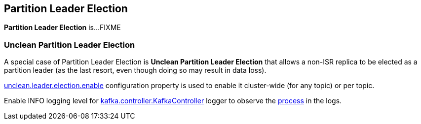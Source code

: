 == Partition Leader Election

*Partition Leader Election* is...FIXME

=== [[unclean-partition-leader-election]] Unclean Partition Leader Election

A special case of Partition Leader Election is *Unclean Partition Leader Election* that allows a non-ISR replica to be elected as a partition leader (as the last resort, even though doing so may result in data loss).

link:kafka-properties.adoc#unclean.leader.election.enable[unclean.leader.election.enable] configuration property is used to enable it cluster-wide (for any topic) or per topic.

Enable INFO logging level for link:kafka-controller-KafkaController.adoc#logging[kafka.controller.KafkaController] logger to observe the link:kafka-controller-KafkaController.adoc#processUncleanLeaderElectionEnable[process] in the logs.
